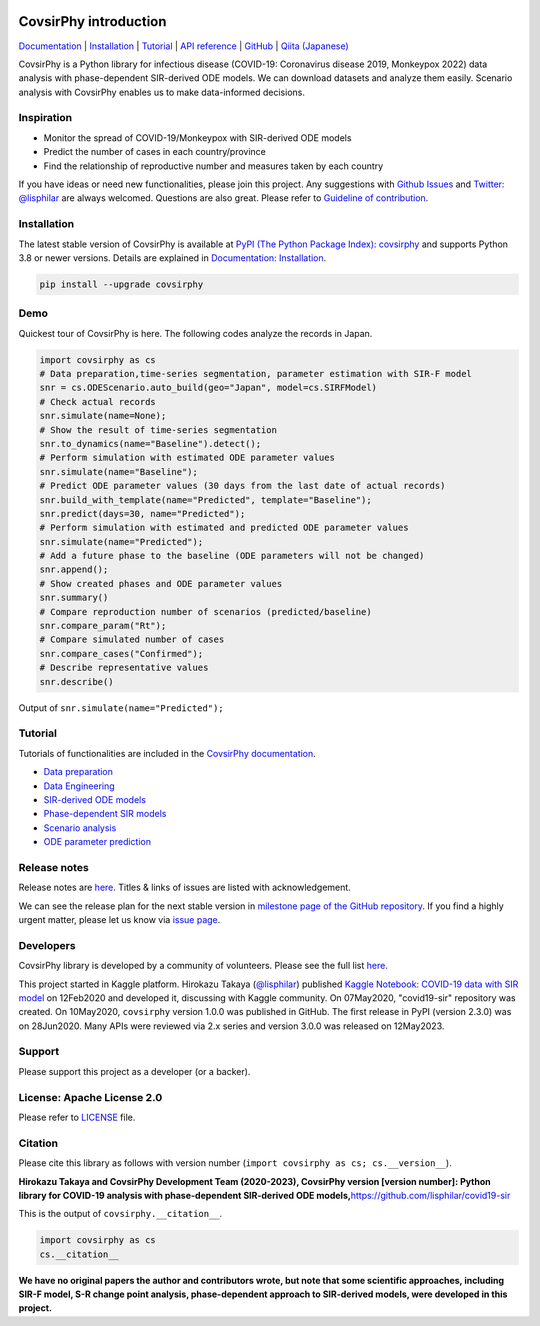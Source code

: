 .. raw:: html

   <img src="https://raw.githubusercontent.com/lisphilar/covid19-sir/main/docs/logo/covsirphy_headline.png" width="390" alt="CovsirPhy: COVID-19 analysis with phase-dependent SIRs">

|PyPI version| |Downloads| |PyPI - Python Version| |GitHub license|
|Quality Check| |Test Coverage|

CovsirPhy introduction
======================

`Documentation <https://lisphilar.github.io/covid19-sir/index.html>`__
\|
`Installation <https://lisphilar.github.io/covid19-sir/markdown/INSTALLATION.html>`__
\|
`Tutorial <https://lisphilar.github.io/covid19-sir/01_data_preparation.html>`__
\| `API
reference <https://lisphilar.github.io/covid19-sir/covsirphy.html>`__ \|
`GitHub <https://github.com/lisphilar/covid19-sir>`__ \| `Qiita
(Japanese) <https://qiita.com/tags/covsirphy>`__

CovsirPhy is a Python library for infectious disease (COVID-19:
Coronavirus disease 2019, Monkeypox 2022) data analysis with
phase-dependent SIR-derived ODE models. We can download datasets and
analyze them easily. Scenario analysis with CovsirPhy enables us to make
data-informed decisions.

.. raw:: html

   <img src="https://raw.githubusercontent.com/lisphilar/covid19-sir/main/docs/dfd/covsirphy_dfd.png" width="800" alt="Data flow diagram: data science for infectious diseases with CovsirPhy Python library">

Inspiration
-----------

-  Monitor the spread of COVID-19/Monkeypox with SIR-derived ODE models
-  Predict the number of cases in each country/province
-  Find the relationship of reproductive number and measures taken by
   each country

If you have ideas or need new functionalities, please join this project.
Any suggestions with `Github
Issues <https://github.com/lisphilar/covid19-sir/issues/new/choose>`__
and `Twitter: @lisphilar <https://twitter.com/lisphilar>`__ are always
welcomed. Questions are also great. Please refer to `Guideline of
contribution <https://lisphilar.github.io/covid19-sir/CONTRIBUTING.html>`__.

Installation
------------

The latest stable version of CovsirPhy is available at `PyPI (The Python
Package Index): covsirphy <https://pypi.org/project/covsirphy/>`__ and
supports Python 3.8 or newer versions. Details are explained in
`Documentation:
Installation <https://lisphilar.github.io/covid19-sir/INSTALLATION.html>`__.

.. code:: Bash

   pip install --upgrade covsirphy

Demo
----

Quickest tour of CovsirPhy is here. The following codes analyze the
records in Japan.

.. code:: Python

   import covsirphy as cs
   # Data preparation,time-series segmentation, parameter estimation with SIR-F model
   snr = cs.ODEScenario.auto_build(geo="Japan", model=cs.SIRFModel)
   # Check actual records
   snr.simulate(name=None);
   # Show the result of time-series segmentation
   snr.to_dynamics(name="Baseline").detect();
   # Perform simulation with estimated ODE parameter values
   snr.simulate(name="Baseline");
   # Predict ODE parameter values (30 days from the last date of actual records)
   snr.build_with_template(name="Predicted", template="Baseline");
   snr.predict(days=30, name="Predicted");
   # Perform simulation with estimated and predicted ODE parameter values
   snr.simulate(name="Predicted");
   # Add a future phase to the baseline (ODE parameters will not be changed)
   snr.append();
   # Show created phases and ODE parameter values
   snr.summary()
   # Compare reproduction number of scenarios (predicted/baseline)
   snr.compare_param("Rt");
   # Compare simulated number of cases
   snr.compare_cases("Confirmed");
   # Describe representative values
   snr.describe()

Output of ``snr.simulate(name="Predicted");``

.. raw:: html

   <img src="https://raw.githubusercontent.com/lisphilar/covid19-sir/main/example/output/demo_jpn/04_predicted.png" width="600">

Tutorial
--------

Tutorials of functionalities are included in the `CovsirPhy
documentation <https://lisphilar.github.io/covid19-sir/index.html>`__.

-  `Data
   preparation <https://lisphilar.github.io/covid19-sir/01_data_preparation.html>`__
-  `Data
   Engineering <https://lisphilar.github.io/covid19-sir/02_data_engineering.html>`__
-  `SIR-derived ODE
   models <https://lisphilar.github.io/covid19-sir/03_ode.html>`__
-  `Phase-dependent SIR
   models <https://lisphilar.github.io/covid19-sir/04_phase_dependent.html>`__
-  `Scenario
   analysis <https://lisphilar.github.io/covid19-sir/05_scenario_analysis.html>`__
-  `ODE parameter
   prediction <https://lisphilar.github.io/covid19-sir/06_prediction.html>`__

Release notes
-------------

Release notes are
`here <https://github.com/lisphilar/covid19-sir/releases>`__. Titles &
links of issues are listed with acknowledgement.

We can see the release plan for the next stable version in `milestone
page of the GitHub
repository <https://github.com/lisphilar/covid19-sir/milestones>`__. If
you find a highly urgent matter, please let us know via `issue
page <https://github.com/lisphilar/covid19-sir/issues>`__.

Developers
----------

CovsirPhy library is developed by a community of volunteers. Please see
the full list
`here <https://github.com/lisphilar/covid19-sir/graphs/contributors>`__.

This project started in Kaggle platform. Hirokazu Takaya
(`@lisphilar <https://www.kaggle.com/lisphilar>`__) published `Kaggle
Notebook: COVID-19 data with SIR
model <https://www.kaggle.com/lisphilar/covid-19-data-with-sir-model>`__
on 12Feb2020 and developed it, discussing with Kaggle community. On
07May2020, "covid19-sir" repository was created. On 10May2020,
``covsirphy`` version 1.0.0 was published in GitHub. The first release
in PyPI (version 2.3.0) was on 28Jun2020. Many APIs were reviewed via
2.x series and version 3.0.0 was released on 12May2023.

Support
-------

Please support this project as a developer (or a backer). |Become a
backer|

License: Apache License 2.0
---------------------------

Please refer to
`LICENSE <https://github.com/lisphilar/covid19-sir/blob/master/LICENSE>`__
file.

Citation
--------

Please cite this library as follows with version number
(``import covsirphy as cs; cs.__version__``).

**Hirokazu Takaya and CovsirPhy Development Team (2020-2023), CovsirPhy
version [version number]: Python library for COVID-19 analysis with
phase-dependent SIR-derived ODE
models,**\ https://github.com/lisphilar/covid19-sir

This is the output of ``covsirphy.__citation__``.

.. code:: Python

   import covsirphy as cs
   cs.__citation__

**We have no original papers the author and contributors wrote, but note
that some scientific approaches, including SIR-F model, S-R change point
analysis, phase-dependent approach to SIR-derived models, were developed
in this project.**

.. |PyPI version| image:: https://badge.fury.io/py/covsirphy.svg
   :target: https://badge.fury.io/py/covsirphy
.. |Downloads| image:: https://static.pepy.tech/badge/covsirphy
   :target: https://pepy.tech/project/covsirphy
.. |PyPI - Python Version| image:: https://img.shields.io/pypi/pyversions/covsirphy
   :target: https://badge.fury.io/py/covsirphy
.. |GitHub license| image:: https://img.shields.io/github/license/lisphilar/covid19-sir
   :target: https://github.com/lisphilar/covid19-sir/blob/master/LICENSE
.. |Quality Check| image:: https://github.com/lisphilar/covid19-sir/actions/workflows/test.yml/badge.svg
   :target: https://github.com/lisphilar/covid19-sir/actions/workflows/test.yml
.. |Test Coverage| image:: https://codecov.io/gh/lisphilar/covid19-sir/branch/master/graph/badge.svg?token=9Z8Z1UHY3I
   :target: https://codecov.io/gh/lisphilar/covid19-sir
.. |Become a backer| image:: https://opencollective.com/covsirphy/tiers/backer.svg?avatarHeight=36&width=600
   :target: https://opencollective.com/covsirphy
